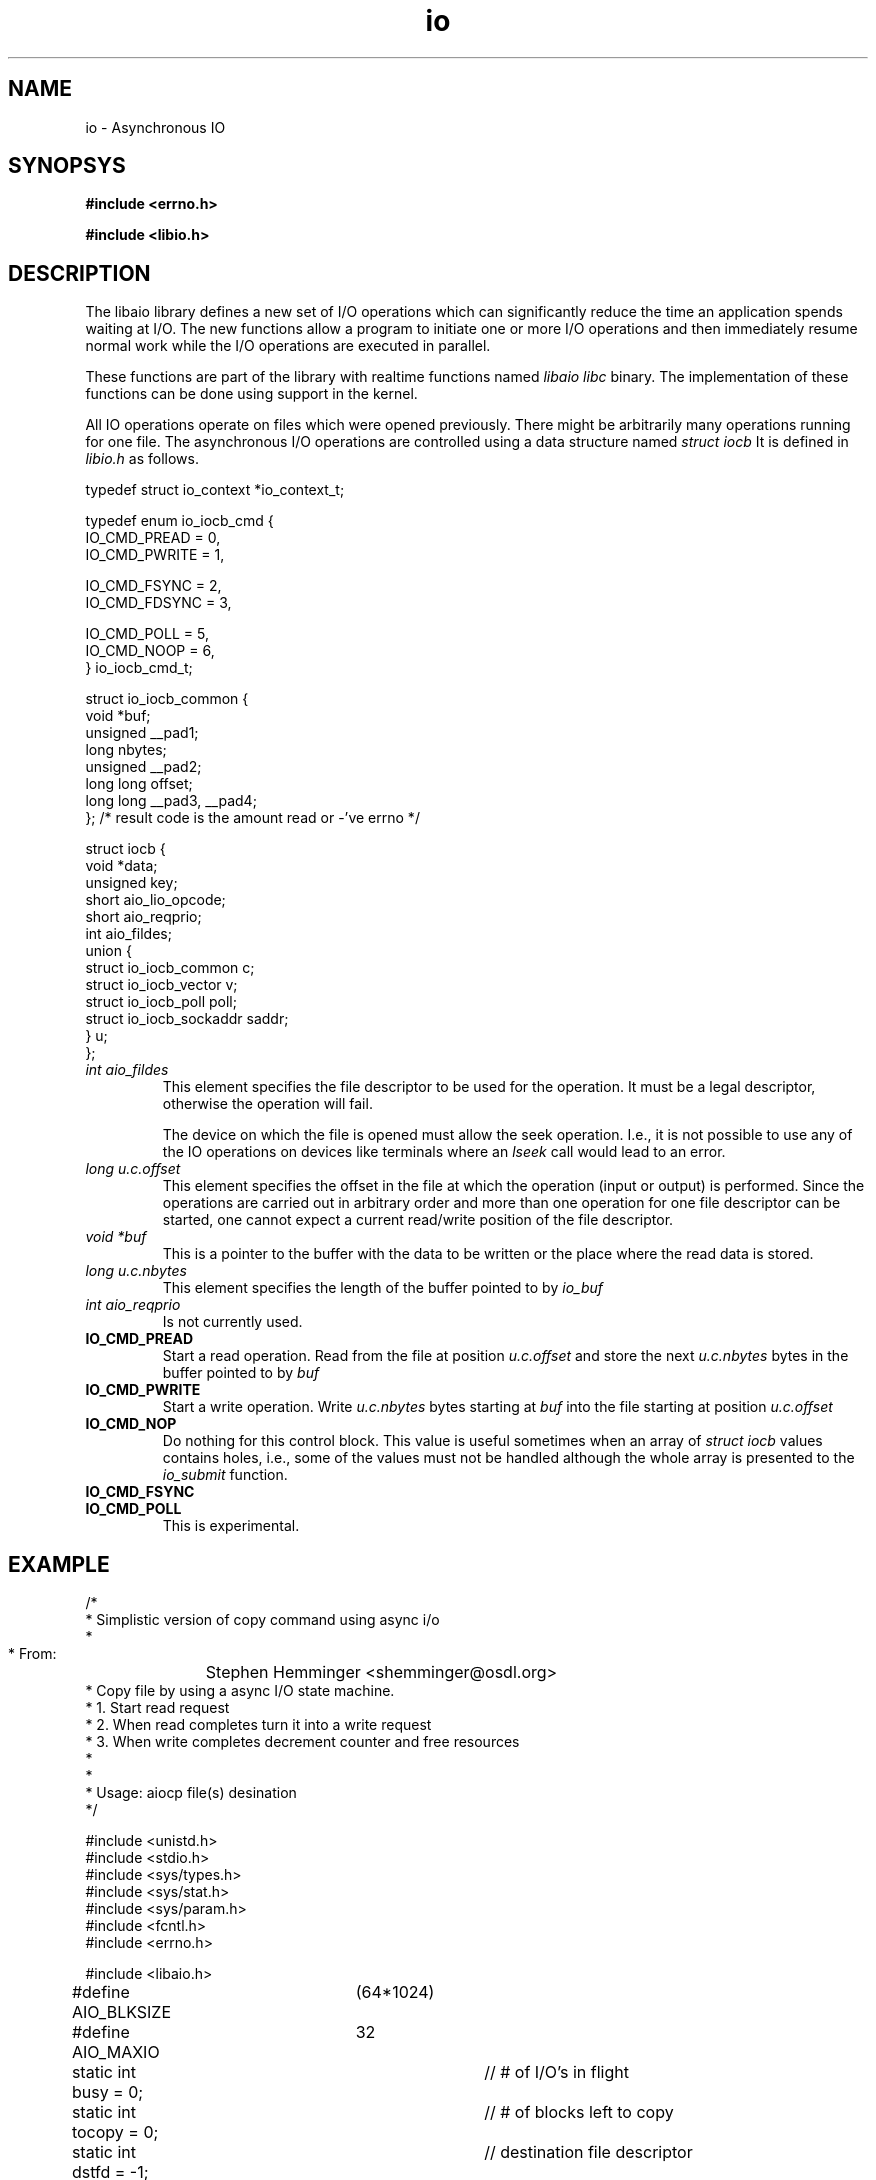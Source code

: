 .TH io 3 2002-09-12 "Linux 2.4" Linux IO"
.SH NAME
io \- Asynchronous IO
.SH SYNOPSYS
.nf
.B #include <errno.h>
.sp
.br 
.B #include <libio.h>
.sp
.fi
.SH DESCRIPTION
The libaio library defines a new set of I/O operations which can
significantly reduce the time an application spends waiting at I/O.  The
new functions allow a program to initiate one or more I/O operations and
then immediately resume normal work while the I/O operations are
executed in parallel.  

These functions are part of the library with realtime functions named
.IR "libaio"
.  They are not actually part of the 
.IR "libc" 
binary.
The implementation of these functions can be done using support in the
kernel.

All IO operations operate on files which were opened previously.  There
might be arbitrarily many operations running for one file.  The
asynchronous I/O operations are controlled using a data structure named
.IR "struct iocb"
It is defined in
.IR "libio.h"
as follows.

.nf

typedef struct io_context *io_context_t;

typedef enum io_iocb_cmd {
        IO_CMD_PREAD = 0,
        IO_CMD_PWRITE = 1,

        IO_CMD_FSYNC = 2,
        IO_CMD_FDSYNC = 3,

        IO_CMD_POLL = 5,
        IO_CMD_NOOP = 6,
} io_iocb_cmd_t;

struct io_iocb_common {
        void            *buf;
        unsigned        __pad1;
        long            nbytes;
        unsigned        __pad2;
        long long       offset;
        long long       __pad3, __pad4;
};      /* result code is the amount read or -'ve errno */


struct iocb {
        void            *data;
        unsigned        key;
        short           aio_lio_opcode;
        short           aio_reqprio;
        int             aio_fildes;
        union {
                struct io_iocb_common           c;
                struct io_iocb_vector           v;
                struct io_iocb_poll             poll;
                struct io_iocb_sockaddr saddr;
        } u;
}; 


.fi
.TP
.IR "int aio_fildes"
This element specifies the file descriptor to be used for the
operation.  It must be a legal descriptor, otherwise the operation will
fail.

The device on which the file is opened must allow the seek operation.
I.e., it is not possible to use any of the IO operations on devices
like terminals where an 
.IR "lseek"
call would lead to an error.
.TP
.IR "long u.c.offset"
This element specifies the offset in the file at which the operation (input
or output) is performed.  Since the operations are carried out in arbitrary
order and more than one operation for one file descriptor can be
started, one cannot expect a current read/write position of the file
descriptor.
.TP
.IR "void *buf"
This is a pointer to the buffer with the data to be written or the place
where the read data is stored.
.TP
.IR "long u.c.nbytes"
This element specifies the length of the buffer pointed to by 
.IR "io_buf"
.
.TP
.IR "int aio_reqprio"
Is not currently used.
.TP
.B "IO_CMD_PREAD"
Start a read operation.  Read from the file at position
.IR "u.c.offset"
and store the next 
.IR "u.c.nbytes"
bytes in the
buffer pointed to by 
.IR "buf"
.
.TP
.B "IO_CMD_PWRITE"
Start a write operation.  Write 
.IR "u.c.nbytes" 
bytes starting at
.IR "buf"
into the file starting at position 
.IR "u.c.offset"
.
.TP
.B "IO_CMD_NOP"
Do nothing for this control block.  This value is useful sometimes when
an array of 
.IR "struct iocb"
values contains holes, i.e., some of the
values must not be handled although the whole array is presented to the
.IR "io_submit"
function.
.TP 
.B "IO_CMD_FSYNC"
.TP
.B "IO_CMD_POLL"
This is experimental.
.SH EXAMPLE
.nf
/*
 * Simplistic version of copy command using async i/o
 *
 * From:	Stephen Hemminger <shemminger@osdl.org>
 * Copy file by using a async I/O state machine.
 * 1. Start read request
 * 2. When read completes turn it into a write request
 * 3. When write completes decrement counter and free resources
 *
 *
 * Usage: aiocp file(s) desination
 */

#include <unistd.h>
#include <stdio.h>
#include <sys/types.h>
#include <sys/stat.h>
#include <sys/param.h>
#include <fcntl.h>
#include <errno.h>

#include <libaio.h>

#define AIO_BLKSIZE	(64*1024)
#define AIO_MAXIO	32

static int busy = 0;		// # of I/O's in flight
static int tocopy = 0;		// # of blocks left to copy
static int dstfd = -1;		// destination file descriptor
static const char *dstname = NULL;
static const char *srcname = NULL;


/* Fatal error handler */
static void io_error(const char *func, int rc)
{
    if (rc == -ENOSYS)
	fprintf(stderr, "AIO not in this kernel\n");
    else if (rc < 0 && -rc < sys_nerr)
	fprintf(stderr, "%s: %s\n", func, sys_errlist[-rc]);
    else
	fprintf(stderr, "%s: error %d\n", func, rc);

    if (dstfd > 0)
	close(dstfd);
    if (dstname)
	unlink(dstname);
    exit(1);
}

/*
 * Write complete callback.
 * Adjust counts and free resources
 */
static void wr_done(io_context_t ctx, struct iocb *iocb, long res, long res2)
{
    if (res2 != 0) {
	io_error("aio write", res2);
    }
    if (res != iocb->u.c.nbytes) {
	fprintf(stderr, "write missed bytes expect %d got %d\n", iocb->u.c.nbytes, res2);
	exit(1);
    }
    --tocopy;
    --busy;
    free(iocb->u.c.buf);

    memset(iocb, 0xff, sizeof(iocb));	// paranoia
    free(iocb);
    write(2, "w", 1);
}

/*
 * Read complete callback.
 * Change read iocb into a write iocb and start it.
 */
static void rd_done(io_context_t ctx, struct iocb *iocb, long res, long res2)
{
    /* library needs accessors to look at iocb? */
    int iosize = iocb->u.c.nbytes;
    char *buf = iocb->u.c.buf;
    off_t offset = iocb->u.c.offset;

    if (res2 != 0)
	io_error("aio read", res2);
    if (res != iosize) {
	fprintf(stderr, "read missing bytes expect %d got %d\n", iocb->u.c.nbytes, res);
	exit(1);
    }


    /* turn read into write */
    io_prep_pwrite(iocb, dstfd, buf, iosize, offset);
    io_set_callback(iocb, wr_done);
    if (1 != (res = io_submit(ctx, 1, &iocb)))
	io_error("io_submit write", res);
    write(2, "r", 1);
}


int main(int argc, char *const *argv)
{
    int srcfd;
    struct stat st;
    off_t length = 0, offset = 0;
    io_context_t myctx;

    if (argc != 3 || argv[1][0] == '-') {
	fprintf(stderr, "Usage: aiocp SOURCE DEST");
	exit(1);
    }
    if ((srcfd = open(srcname = argv[1], O_RDONLY)) < 0) {
	perror(srcname);
	exit(1);
    }
    if (fstat(srcfd, &st) < 0) {
	perror("fstat");
	exit(1);
    }
    length = st.st_size;

    if ((dstfd = open(dstname = argv[2], O_WRONLY | O_CREAT, 0666)) < 0) {
	close(srcfd);
	perror(dstname);
	exit(1);
    }

    /* initialize state machine */
    memset(&myctx, 0, sizeof(myctx));
    io_queue_init(AIO_MAXIO, &myctx);
    tocopy = howmany(length, AIO_BLKSIZE);

    while (tocopy > 0) {
	int i, rc;
	/* Submit as many reads as once as possible upto AIO_MAXIO */
	int n = MIN(MIN(AIO_MAXIO - busy, AIO_MAXIO / 2),
		    howmany(length - offset, AIO_BLKSIZE));
	if (n > 0) {
	    struct iocb *ioq[n];

	    for (i = 0; i < n; i++) {
		struct iocb *io = (struct iocb *) malloc(sizeof(struct iocb));
		int iosize = MIN(length - offset, AIO_BLKSIZE);
		char *buf = (char *) malloc(iosize);

		if (NULL == buf || NULL == io) {
		    fprintf(stderr, "out of memory\n");
		    exit(1);
		}

		io_prep_pread(io, srcfd, buf, iosize, offset);
		io_set_callback(io, rd_done);
		ioq[i] = io;
		offset += iosize;
	    }

	    rc = io_submit(myctx, n, ioq);
	    if (rc < 0)
		io_error("io_submit", rc);

	    busy += n;
	}

	// Handle IO's that have completed
	rc = io_queue_run(myctx);
	if (rc < 0)
	    io_error("io_queue_run", rc);

	// if we have maximum number of i/o's in flight
	// then wait for one to complete
	if (busy == AIO_MAXIO) {
	    rc = io_queue_wait(myctx, NULL);
	    if (rc < 0)
		io_error("io_queue_wait", rc);
	}

    }

    close(srcfd);
    close(dstfd);
    exit(0);
}

/* 
 * Results look like:
 * [alanm@toolbox ~/MOT3]$ ../taio kernel-source-2.4.8-0.4g.ppc.rpm abc
 * rrrrrrrrrrrrrrrwwwrwrrwwrrwrwwrrwrwrwwrrwrwrrrrwwrwwwrrwrrrwwwwwwwwwwwwwwwww
 * rrrrrrrrrrrrrrwwwrrwrwrwrwrrwwwwwwwwwwwwwwrrrrrrrrrrrrrrrrrrwwwwrwrwwrwrwrwr
 * wrrrrrrrwwwwwwwwwwwwwrrrwrrrwrrwrwwwwwwwwwwrrrrwwrwrrrrrrrrrrrwwwwwwwwwwwrww
 * wwwrrrrrrrrwwrrrwwrwrwrwwwrrrrrrrwwwrrwwwrrwrwwwwwwwwrrrrrrrwwwrrrrrrrwwwwww
 * wwwwwwwrwrrrrrrrrwrrwrrwrrwrwrrrwrrrwrrrwrwwwwwwwwwwwwwwwwwwrrrwwwrrrrrrrrrr
 * rrwrrrrrrwrrwwwwwwwwwwwwwwwwrwwwrrwrwwrrrrrrrrrrrrrrrrrrrwwwwwwwwwwwwwwwwwww
 * rrrrrwrrwrwrwrrwrrrwwwwwwwwrrrrwrrrwrwwrwrrrwrrwrrrrwwwwwwwrwrwwwwrwwrrrwrrr
 * rrrwwwwwwwrrrrwwrrrrrrrrrrrrwrwrrrrwwwwwwwwwwwwwwrwrrrrwwwwrwrrrrwrwwwrrrwww
 * rwwrrrrrrrwrrrrrrrrrrrrwwwwrrrwwwrwrrwwwwwwwwwwwwwwwwwwwwwrrrrrrrwwwwwwwrw
 */
.fi
.SH "SEE ALSO"
.BR io_cancel(3),
.BR io_fsync(3),
.BR io_getevents(3),
.BR io_prep_fsync(3),
.BR io_prep_pread(3),
.BR io_prep_pwrite(3),
.BR io_queue_init(3),
.BR io_queue_release(3),
.BR io_queue_run(3),
.BR io_queue_wait(3),
.BR io_set_callback(3),
.BR io_submit(3),
.BR errno(3)

